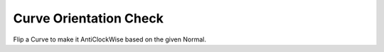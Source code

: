 .. index:: Curve Orientation Check (GH)

.. _curve orientation check_gh:

Curve Orientation Check |icon| 
-------------------------------

Flip a Curve to make it AntiClockWise based on the given Normal.

.. |icon| image:: icon/Curve_Orientation_Check.png